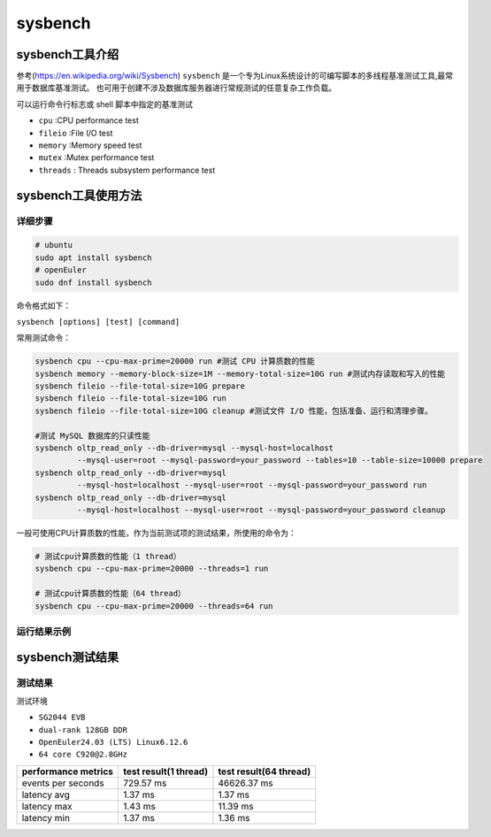 sysbench
------------------

sysbench工具介绍
>>>>>>>>>>>>>>>>>>>>>>>>>>>>>>>>>

参考(https://en.wikipedia.org/wiki/Sysbench)
``sysbench`` 是一个专为Linux系统设计的可编写脚本的多线程基准测试工具,最常用于数据库基准测试。
也可用于创建不涉及数据库服务器进行常规测试的任意复杂工作负载。

可以运行命令行标志或 shell 脚本中指定的基准测试

- ``cpu`` :CPU performance test
- ``fileio`` :File I/O test
- ``memory`` :Memory speed test
- ``mutex`` :Mutex performance test
- ``threads`` : Threads subsystem performance test

sysbench工具使用方法
>>>>>>>>>>>>>>>>>>>>>>>>>>>>>>>>>

详细步骤
^^^^^^^^^^^^^^^^^

.. code:: bash

   # ubuntu
   sudo apt install sysbench
   # openEuler
   sudo dnf install sysbench

命令格式如下：

``sysbench [options] [test] [command]``

常用测试命令：

.. code:: bash

   sysbench cpu --cpu-max-prime=20000 run #测试 CPU 计算质数的性能
   sysbench memory --memory-block-size=1M --memory-total-size=10G run #测试内存读取和写入的性能
   sysbench fileio --file-total-size=10G prepare
   sysbench fileio --file-total-size=10G run
   sysbench fileio --file-total-size=10G cleanup #测试文件 I/O 性能，包括准备、运行和清理步骤。

   #测试 MySQL 数据库的只读性能
   sysbench oltp_read_only --db-driver=mysql --mysql-host=localhost 
            --mysql-user=root --mysql-password=your_password --tables=10 --table-size=10000 prepare
   sysbench oltp_read_only --db-driver=mysql 
            --mysql-host=localhost --mysql-user=root --mysql-password=your_password run
   sysbench oltp_read_only --db-driver=mysql 
            --mysql-host=localhost --mysql-user=root --mysql-password=your_password cleanup

一般可使用CPU计算质数的性能，作为当前测试项的测试结果，所使用的命令为：

.. code:: bash

    # 测试cpu计算质数的性能（1 thread）
    sysbench cpu --cpu-max-prime=20000 --threads=1 run

    # 测试cpu计算质数的性能（64 thread）
    sysbench cpu --cpu-max-prime=20000 --threads=64 run

运行结果示例
^^^^^^^^^^^^^^^^^

.. figure:: sysbench.png
   :alt: sysbench
   :scale: 60
   :align: center

sysbench测试结果
>>>>>>>>>>>>>>>>>>>>>>>>>>>>>>>>>

测试结果
^^^^^^^^^^^

测试环境

- ``SG2044 EVB``
- ``dual-rank 128GB DDR``
- ``OpenEuler24.03 (LTS) Linux6.12.6``
- ``64 core C920@2.8GHz``

+---------------------+-----------------------+------------------------+
| performance metrics | test result(1 thread) | test result(64 thread) |
+=====================+=======================+========================+
| events per seconds  | 729.57 ms             | 46626.37 ms            |
+---------------------+-----------------------+------------------------+
| latency avg         | 1.37 ms               | 1.37 ms                |
+---------------------+-----------------------+------------------------+
| latency max         | 1.43 ms               | 11.39 ms               |
+---------------------+-----------------------+------------------------+
| latency min         | 1.37 ms               | 1.36 ms                |
+---------------------+-----------------------+------------------------+